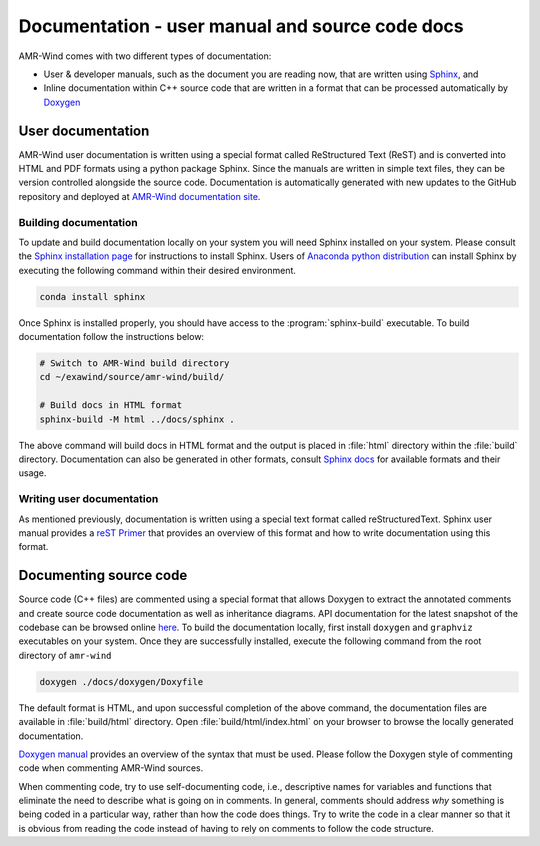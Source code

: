 .. _dev-documenting:

Documentation - user manual and source code docs
================================================

AMR-Wind comes with two different types of documentation:

- User & developer manuals, such as the document you are reading now, that are
  written using `Sphinx <https://www.sphinx-doc.org/en/master/index.html>`_, and

- Inline documentation within C++ source code that are written in a format that can be
  processed automatically by `Doxygen <http://www.doxygen.nl/manual/index.html>`_

User documentation
------------------

AMR-Wind user documentation is written using a special format called
ReStructured Text (ReST) and is converted into HTML and PDF formats using a
python package Sphinx. Since the manuals are written in simple text files, they
can be version controlled alongside the source code. Documentation is
automatically generated with new updates to the GitHub repository and deployed
at `AMR-Wind documentation site <https://exawind.github.io/amr-wind>`_.

Building documentation
``````````````````````

To update and build documentation locally on your system you will need Sphinx
installed on your system. Please consult the `Sphinx installation page
<https://www.sphinx-doc.org/en/master/usage/installation.html>`_ for
instructions to install Sphinx. Users of `Anaconda python distribution
<https://www.anaconda.com/>`_ can install Sphinx by executing the following
command within their desired environment.

.. code-block:: console

   conda install sphinx

Once Sphinx is installed properly, you should have access to the
:program:`sphinx-build` executable. To build documentation follow the instructions below:

.. code-block:: console

   # Switch to AMR-Wind build directory
   cd ~/exawind/source/amr-wind/build/

   # Build docs in HTML format
   sphinx-build -M html ../docs/sphinx .

The above command will build docs in HTML format and the output is placed in
:file:`html` directory within the :file:`build` directory. Documentation can
also be generated in other formats, consult `Sphinx docs
<https://www.sphinx-doc.org/en/master/usage/builders/index.html>`_ for available
formats and their usage.

Writing user documentation
``````````````````````````

As mentioned previously, documentation is written using a special text format
called reStructuredText. Sphinx user manual provides a `reST Primer
<https://www.sphinx-doc.org/en/master/usage/restructuredtext/index.html>`_ that
provides an overview of this format and how to write documentation using this format.


Documenting source code
-------------------------

Source code (C++ files) are commented using a special format that allows Doxygen
to extract the annotated comments and create source code documentation as well
as inheritance diagrams. API documentation for the latest snapshot of the
codebase can be browsed online `here
<https://exawind.github.io/amr-wind/api_docs>`_. To build the documentation
locally, first install ``doxygen`` and ``graphviz`` executables on your system.
Once they are successfully installed, execute the following command from the
root directory of ``amr-wind``

.. code-block:: console

   doxygen ./docs/doxygen/Doxyfile

The default format is HTML, and upon successful completion of the above command,
the documentation files are available in :file:`build/html` directory. Open
:file:`build/html/index.html` on your browser to browse the locally generated
documentation.

`Doxygen manual <http://www.doxygen.nl/manual/index.html>`_ provides an overview
of the syntax that must be used. Please follow the Doxygen style of commenting
code when commenting AMR-Wind sources.

When commenting code, try to use self-documenting code, i.e., descriptive names
for variables and functions that eliminate the need to describe what is going on
in comments. In general, comments should address *why* something is being coded
in a particular way, rather than how the code does things. Try to write the code
in a clear manner so that it is obvious from reading the code instead of having
to rely on comments to follow the code structure.
